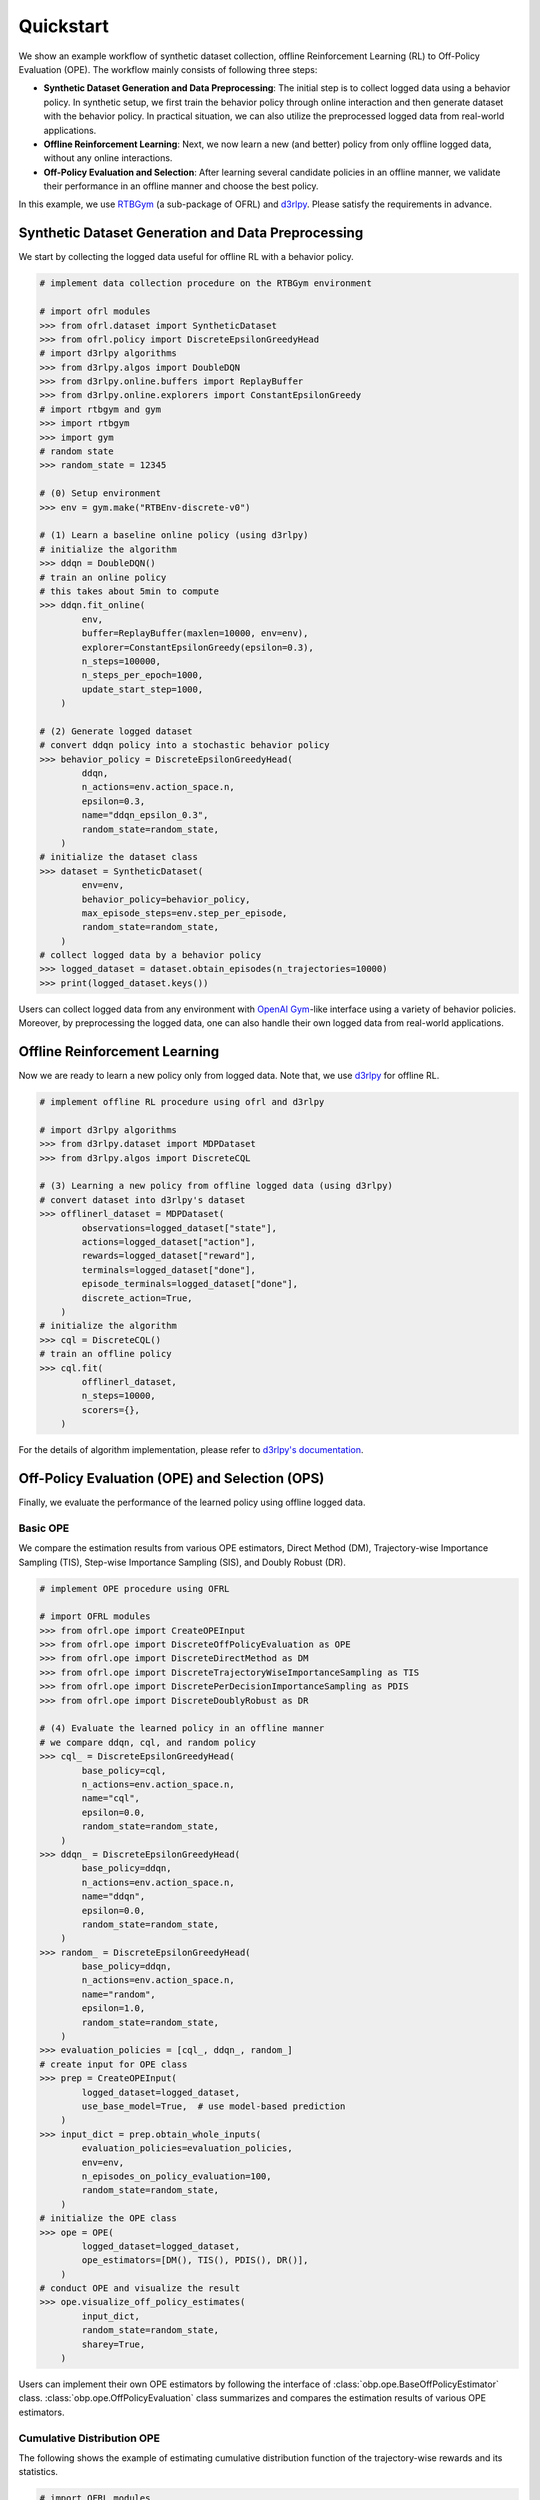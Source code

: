 ==========
Quickstart
==========

We show an example workflow of synthetic dataset collection, offline Reinforcement Learning (RL) to Off-Policy Evaluation (OPE).
The workflow mainly consists of following three steps:

* **Synthetic Dataset Generation and Data Preprocessing**: The initial step is to collect logged data using a behavior policy. In synthetic setup, we first train the behavior policy through online interaction and then generate dataset with the behavior policy. In practical situation, we can also utilize the preprocessed logged data from real-world applications.

* **Offline Reinforcement Learning**: Next, we now learn a new (and better) policy from only offline logged data, without any online interactions.

* **Off-Policy Evaluation and Selection**: After learning several candidate policies in an offline manner, we validate their performance in an offline manner and choose the best policy.

In this example, we use `RTBGym <https://github.com/negocia-inc/ofrl/blob/main/rtbgym>`_ (a sub-package of OFRL) and `d3rlpy <https://github.com/takuseno/d3rlpy>`_. Please satisfy the requirements in advance.


Synthetic Dataset Generation and Data Preprocessing
~~~~~~~~~~

We start by collecting the logged data useful for offline RL with a behavior policy.

.. code-block:: python

    # implement data collection procedure on the RTBGym environment

    # import ofrl modules
    >>> from ofrl.dataset import SyntheticDataset
    >>> from ofrl.policy import DiscreteEpsilonGreedyHead
    # import d3rlpy algorithms
    >>> from d3rlpy.algos import DoubleDQN
    >>> from d3rlpy.online.buffers import ReplayBuffer
    >>> from d3rlpy.online.explorers import ConstantEpsilonGreedy
    # import rtbgym and gym
    >>> import rtbgym
    >>> import gym
    # random state
    >>> random_state = 12345

    # (0) Setup environment
    >>> env = gym.make("RTBEnv-discrete-v0")

    # (1) Learn a baseline online policy (using d3rlpy)
    # initialize the algorithm
    >>> ddqn = DoubleDQN()
    # train an online policy
    # this takes about 5min to compute
    >>> ddqn.fit_online(
            env,
            buffer=ReplayBuffer(maxlen=10000, env=env),
            explorer=ConstantEpsilonGreedy(epsilon=0.3),
            n_steps=100000,
            n_steps_per_epoch=1000,
            update_start_step=1000,
        )

    # (2) Generate logged dataset
    # convert ddqn policy into a stochastic behavior policy
    >>> behavior_policy = DiscreteEpsilonGreedyHead(
            ddqn,
            n_actions=env.action_space.n,
            epsilon=0.3,
            name="ddqn_epsilon_0.3",
            random_state=random_state,
        )
    # initialize the dataset class
    >>> dataset = SyntheticDataset(
            env=env,
            behavior_policy=behavior_policy,
            max_episode_steps=env.step_per_episode,
            random_state=random_state,
        )
    # collect logged data by a behavior policy
    >>> logged_dataset = dataset.obtain_episodes(n_trajectories=10000)
    >>> print(logged_dataset.keys())

Users can collect logged data from any environment with `OpenAI Gym <https://gym.openai.com>`_-like interface using a variety of behavior policies.
Moreover, by preprocessing the logged data, one can also handle their own logged data from real-world applications.


Offline Reinforcement Learning
~~~~~~~~~~

Now we are ready to learn a new policy only from logged data.
Note that, we use `d3rlpy <https://github.com/takuseno/d3rlpy>`_ for offline RL.

.. code-block:: python

    # implement offline RL procedure using ofrl and d3rlpy

    # import d3rlpy algorithms
    >>> from d3rlpy.dataset import MDPDataset
    >>> from d3rlpy.algos import DiscreteCQL

    # (3) Learning a new policy from offline logged data (using d3rlpy)
    # convert dataset into d3rlpy's dataset
    >>> offlinerl_dataset = MDPDataset(
            observations=logged_dataset["state"],
            actions=logged_dataset["action"],
            rewards=logged_dataset["reward"],
            terminals=logged_dataset["done"],
            episode_terminals=logged_dataset["done"],
            discrete_action=True,
        )
    # initialize the algorithm
    >>> cql = DiscreteCQL()
    # train an offline policy
    >>> cql.fit(
            offlinerl_dataset,
            n_steps=10000,
            scorers={},
        )

For the details of algorithm implementation, please refer to `d3rlpy's documentation <https://d3rlpy.readthedocs.io/en/v0.91/>`_.


Off-Policy Evaluation (OPE) and Selection (OPS)
~~~~~~~~~~
Finally, we evaluate the performance of the learned policy using offline logged data.

Basic OPE
----------
We compare the estimation results from various OPE estimators, Direct Method (DM), Trajectory-wise Importance Sampling (TIS), Step-wise Importance Sampling (SIS), and Doubly Robust (DR).

.. code-block:: python

    # implement OPE procedure using OFRL

    # import OFRL modules
    >>> from ofrl.ope import CreateOPEInput
    >>> from ofrl.ope import DiscreteOffPolicyEvaluation as OPE
    >>> from ofrl.ope import DiscreteDirectMethod as DM
    >>> from ofrl.ope import DiscreteTrajectoryWiseImportanceSampling as TIS
    >>> from ofrl.ope import DiscretePerDecisionImportanceSampling as PDIS
    >>> from ofrl.ope import DiscreteDoublyRobust as DR

    # (4) Evaluate the learned policy in an offline manner
    # we compare ddqn, cql, and random policy
    >>> cql_ = DiscreteEpsilonGreedyHead(
            base_policy=cql,
            n_actions=env.action_space.n,
            name="cql",
            epsilon=0.0,
            random_state=random_state,
        )
    >>> ddqn_ = DiscreteEpsilonGreedyHead(
            base_policy=ddqn,
            n_actions=env.action_space.n,
            name="ddqn",
            epsilon=0.0,
            random_state=random_state,
        )
    >>> random_ = DiscreteEpsilonGreedyHead(
            base_policy=ddqn,
            n_actions=env.action_space.n,
            name="random",
            epsilon=1.0,
            random_state=random_state,
        )
    >>> evaluation_policies = [cql_, ddqn_, random_]
    # create input for OPE class
    >>> prep = CreateOPEInput(
            logged_dataset=logged_dataset,
            use_base_model=True,  # use model-based prediction
        )
    >>> input_dict = prep.obtain_whole_inputs(
            evaluation_policies=evaluation_policies,
            env=env,
            n_episodes_on_policy_evaluation=100,
            random_state=random_state,
        )
    # initialize the OPE class
    >>> ope = OPE(
            logged_dataset=logged_dataset,
            ope_estimators=[DM(), TIS(), PDIS(), DR()],
        )
    # conduct OPE and visualize the result
    >>> ope.visualize_off_policy_estimates(
            input_dict,
            random_state=random_state,
            sharey=True,
        )

Users can implement their own OPE estimators by following the interface of :class:`obp.ope.BaseOffPolicyEstimator` class.
:class:`obp.ope.OffPolicyEvaluation` class summarizes and compares the estimation results of various OPE estimators.

Cumulative Distribution OPE
----------
The following shows the example of estimating cumulative distribution function of the trajectory-wise rewards and its statistics.

.. code-block:: python

    # import OFRL modules
    >>> from ofrl.ope import DiscreteCumulativeDistributionOffPolicyEvaluation as CumulativeDistributionOPE
    >>> from ofrl.ope import DiscreteCumulativeDistributionDirectMethod as CD_DM
    >>> from ofrl.ope import DiscreteCumulativeDistributionTrajectoryWiseImportanceSampling as CD_IS
    >>> from ofrl.ope import DiscreteCumulativeDistributionTrajectoryWiseDoublyRobust as CD_DR
    >>> from ofrl.ope import DiscreteCumulativeDistributionSelfNormalizedTrajectoryWiseImportanceSampling as CD_SNIS
    >>> from ofrl.ope import DiscreteCumulativeDistributionSelfNormalizedTrajectoryWiseDoublyRobust as CD_SNDR

    # (4) Evaluate the learned policy using cumulative distribution function (in an offline manner)
    # we compare ddqn, cql, and random policy defined in the previous section (i.e., (3) of basic OPE procedure)
    # initialize the OPE class
    >>> cd_ope = CumulativeDistributionOPE(
            logged_dataset=logged_dataset,
            ope_estimators=[
            CD_DM(estimator_name="cdf_dm"),
            CD_IS(estimator_name="cdf_is"),
            CD_DR(estimator_name="cdf_dr"),
            CD_SNIS(estimator_name="cdf_snis"),
            CD_SNDR(estimator_name="cdf_sndr"),
            ],
        )
    # estimate variance
    >>> variance_dict = cd_ope.estimate_variance(input_dict)
    # estimate CVaR
    >>> cvar_dict = cd_ope.estimate_conditional_value_at_risk(input_dict, alphas=0.3)
    # estimate and visualize cumulative distribution function
    >>> cd_ope.visualize_cumulative_distribution_function(input_dict, n_cols=4)

Users can implement their own OPE estimators by following the interface of :class:`obp.ope.BaseCumulativeDistributionOffPolicyEstimator` class.
:class:`obp.ope.DiscreteCumulativeDistributionOffPolicyEvaluation` class summarizes and compares the estimation results of various OPE estimators.


Off-Policy Selection and Evaluation of OPE/OPS
----------
Finally, we provide the code to conduct OPS, which selects the "best" performing policies among several candidates.

.. code-block:: python

    # import OFRL modules
    >>> from ofrl.ope import OffPolicySelection

    # (5) Conduct Off-Policy Selection
    # Initialize the OPS class
    >>> ops = OffPolicySelection(
            ope=ope,
            cumulative_distribution_ope=cd_ope,
        )
    # rank candidate policy by policy value estimated by (basic) OPE
    >>> ranking_dict = ops.select_by_policy_value(input_dict)
    # rank candidate policy by policy value estimated by cumulative distribution OPE
    >>> ranking_dict_ = ops.select_by_policy_value_via_cumulative_distribution_ope(input_dict)

    # (6) Evaluate OPS/OPE results
    # rank candidate policy by estimated lower quartile and evaluate the selection results
    >>> ranking_df, metric_df = ops.select_by_lower_quartile(
            input_dict,
            alpha=0.3,
            return_metrics=True,
            return_by_dataframe=True,
        )
    # visualize the OPS results with the ground-truth metrics
    >>> ops.visualize_lower_quartile_for_validation(
            input_dict,
            alpha=0.3,
            share_axes=True,
        )

A formal quickstart examples with RTBGym are available `here <https://github.com/negocia-inc/ofrl/blob/main/examples/quickstart>`_.


